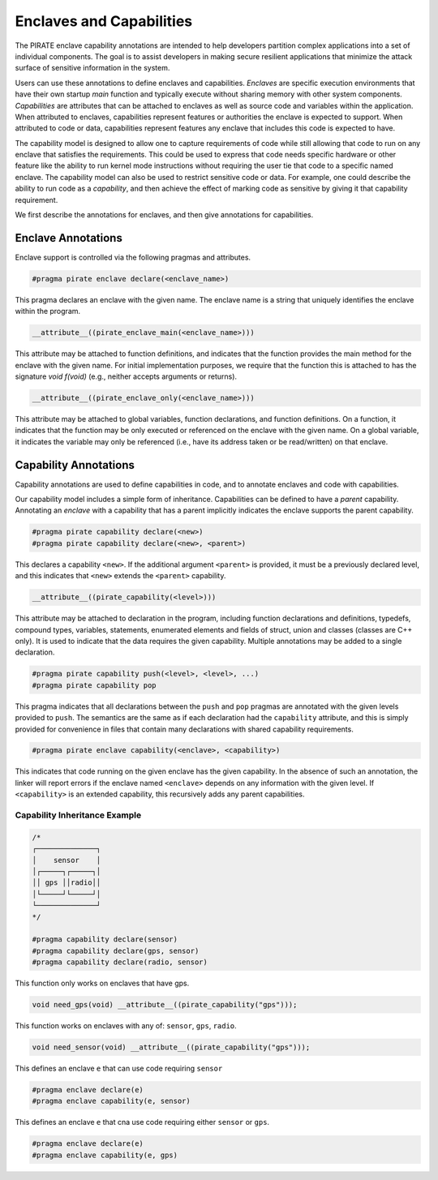 Enclaves and Capabilities
^^^^^^^^^^^^^^^^^^^^^^^^^

The PIRATE enclave capability annotations are intended to help
developers partition complex applications into a set of individual
components.  The goal is to assist developers in making secure
resilient applications that minimize the attack surface of sensitive
information in the system.

Users can use these annotations to define enclaves and capabilities.
*Enclaves* are specific execution environments that have their own
startup `main` function and typically execute without sharing memory
with other system components.  *Capabilities* are attributes that can
be attached to enclaves as well as source code and variables within
the application.  When attributed to enclaves, capabilities represent
features or authorities the enclave is expected to support.  When
attributed to code or data, capabilities represent features any
enclave that includes this code is expected to have.

The capability model is designed to allow one to capture requirements
of code while still allowing that code to run on any enclave that
satisfies the requirements.  This could be used to express that code
needs specific hardware or other feature like the ability to run
kernel mode instructions without requiring the user tie that code to a
specific named enclave.  The capability model can also be used to
restrict sensitive code or data.  For example, one could describe the
ability to run code as a *capability*, and then achieve the effect of
marking code as sensitive by giving it that capability requirement.

We first describe the annotations for enclaves, and then give
annotations for capabilities.

Enclave Annotations
===================

Enclave support is controlled via the following pragmas and attributes.

.. code-block:: c

                #pragma pirate enclave declare(<enclave_name>)

This pragma declares an enclave with the given name.  The enclave name
is a string that uniquely identifies the enclave within the program.


.. code-block:: c

                __attribute__((pirate_enclave_main(<enclave_name>)))

This attribute may be attached to function definitions, and indicates
that the function provides the main method for the enclave with the
given name.  For initial implementation purposes, we require that the
function this is attached to has the signature `void f(void)` (e.g.,
neither accepts arguments or returns).

.. code-block:: c

                __attribute__((pirate_enclave_only(<enclave_name>)))

This attribute may be attached to global variables, function
declarations, and function definitions.  On a function, it indicates
that the function may be only executed or referenced on the enclave
with the given name.  On a global variable, it indicates the variable
may only be referenced (i.e., have its address taken or be read/written)
on that enclave.

Capability Annotations
=======================

Capability annotations are used to define capabilities in code, and to
annotate enclaves and code with capabilities.

Our capability model includes a simple form of inheritance. Capabilities
can be defined to have a *parent* capability. Annotating an *enclave*
with a capability that has a parent implicitly indicates the enclave supports
the parent capability.

.. code-block:: c

                #pragma pirate capability declare(<new>)
                #pragma pirate capability declare(<new>, <parent>)

This declares a capability ``<new>``.  If the additional argument
``<parent>`` is provided, it must be a previously declared level, and
this indicates that ``<new>`` extends the ``<parent>`` capability.

.. code-block:: c

                __attribute__((pirate_capability(<level>)))

This attribute may be attached to declaration in the program,
including function declarations and definitions, typedefs, compound
types, variables, statements, enumerated elements and fields of
struct, union and classes (classes are C++ only).  It is used to
indicate that the data requires the given capability.  Multiple
annotations may be added to a single declaration.

.. code-block:: c

                #pragma pirate capability push(<level>, <level>, ...)
                #pragma pirate capability pop

This pragma indicates that all declarations between the ``push`` and
``pop`` pragmas are annotated with the given levels provided to
``push``.  The semantics are the same as if each declaration had the
``capability`` attribute, and this is simply provided for convenience
in files that contain many declarations with shared capability
requirements.

.. code-block:: c

                #pragma pirate enclave capability(<enclave>, <capability>)

This indicates that code running on the given enclave has the given
capability.  In the absence of such an annotation, the linker will
report errors if the enclave named ``<enclave>`` depends on any
information with the given level.  If ``<capability>`` is an extended
capability, this recursively adds any parent capabilities.

Capability Inheritance Example
------------------------------

.. code-block:: c

    /*
    ┌──────────────┐
    │    sensor    │
    │┌─────┐┌─────┐│
    ││ gps ││radio││
    │└─────┘└─────┘│
    └──────────────┘
    */

    #pragma capability declare(sensor)
    #pragma capability declare(gps, sensor)
    #pragma capability declare(radio, sensor)

This function only works on enclaves that have gps.

.. code-block:: c

    void need_gps(void) __attribute__((pirate_capability("gps")));

This function works on enclaves with any of: ``sensor``, ``gps``, ``radio``.

.. code-block:: c

    void need_sensor(void) __attribute__((pirate_capability("gps")));

This defines an enclave ``e`` that can use code requiring ``sensor``

.. code-block:: c

    #pragma enclave declare(e)
    #pragma enclave capability(e, sensor)

This defines an enclave ``e`` that cna use code requiring either ``sensor`` or ``gps``.

.. code-block:: c


    #pragma enclave declare(e)
    #pragma enclave capability(e, gps)
